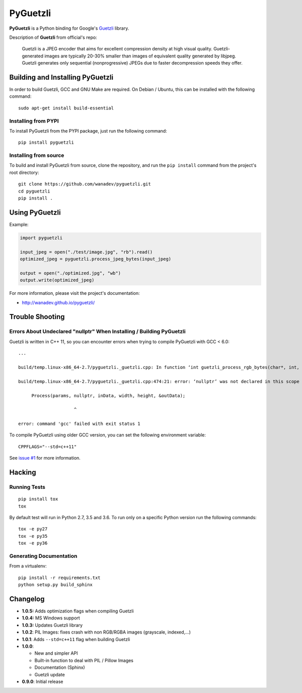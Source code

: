 PyGuetzli
=========

|Build Status| |PYPI Version| |License|

**PyGuetzli** is a Python binding for Google's
`Guetzli <https://github.com/google/guetzli>`__ library.

Description of **Guetzli** from official's repo:

    Guetzli is a JPEG encoder that aims for excellent compression
    density at high visual quality. Guetzli-generated images are
    typically 20-30% smaller than images of equivalent quality generated
    by libjpeg. Guetzli generates only sequential (nonprogressive) JPEGs
    due to faster decompression speeds they offer.

Building and Installing PyGuetzli
---------------------------------

In order to build Guetzli, GCC and GNU Make are required. On
Debian / Ubuntu, this can be installed with the following command:

::

    sudo apt-get install build-essential

Installing from PYPI
~~~~~~~~~~~~~~~~~~~~

To install PyGuetzli from the PYPI package, just run the following
command:

::

    pip install pyguetzli

Installing from source
~~~~~~~~~~~~~~~~~~~~~~

To build and install PyGuetzli from source, clone the repository, and
run the ``pip install`` command from the project's root directory:

::

    git clone https://github.com/wanadev/pyguetzli.git
    cd pyguetzli
    pip install .

Using PyGuetzli
---------------

Example:

.. code:: python

    import pyguetzli

    input_jpeg = open("./test/image.jpg", "rb").read()
    optimized_jpeg = pyguetzli.process_jpeg_bytes(input_jpeg)

    output = open("./optimized.jpg", "wb")
    output.write(optimized_jpeg)

For more information, please visit the project's documentation:

-  http://wanadev.github.io/pyguetzli/

Trouble Shooting
----------------

Errors About Undeclared "nullptr" When Installing / Building PyGuetzli
~~~~~~~~~~~~~~~~~~~~~~~~~~~~~~~~~~~~~~~~~~~~~~~~~~~~~~~~~~~~~~~~~~~~~~

Guetzli is written in C++ 11, so you can encounter errors when trying to
compile PyGuetzli with GCC < 6.0:

::

    ...

    build/temp.linux-x86_64-2.7/pyguetzli._guetzli.cpp: In function ‘int guetzli_process_rgb_bytes(char*, int, int, char**, int)’:

    build/temp.linux-x86_64-2.7/pyguetzli._guetzli.cpp:474:21: error: ‘nullptr’ was not declared in this scope

         Process(params, nullptr, inData, width, height, &outData);

                         ^

    error: command 'gcc' failed with exit status 1

To compile PyGuetzli using older GCC version, you can set the following
environment variable:

::

    CPPFLAGS="--std=c++11"

See `issue #1 <https://github.com/wanadev/pyguetzli/issues/1>`__ for
more information.

Hacking
-------

Running Tests
~~~~~~~~~~~~~

::

    pip install tox
    tox

By default test will run in Python 2.7, 3.5 and 3.6. To run only on a
specific Python version run the following commands:

::

    tox -e py27
    tox -e py35
    tox -e py36

Generating Documentation
~~~~~~~~~~~~~~~~~~~~~~~~

From a virtualenv:

::

    pip install -r requirements.txt
    python setup.py build_sphinx

Changelog
---------

-  **1.0.5:** Adds optimization flags when compiling Guetzli
-  **1.0.4:** MS Windows support
-  **1.0.3:** Updates Guetzli library
-  **1.0.2**: PIL Images: fixes crash with non RGB/RGBA images
   (grayscale, indexed,...)
-  **1.0.1**: Adds ``--std=c++11`` flag when building Guetzli
-  **1.0.0**:

   -  New and simpler API
   -  Built-in function to deal with PIL / Pillow Images
   -  Documentation (Sphinx)
   -  Guetzli update

-  **0.9.0**: Initial release

.. |Build Status| image:: https://travis-ci.org/wanadev/pyguetzli.svg?branch=master
   :target: https://travis-ci.org/wanadev/pyguetzli
.. |PYPI Version| image:: https://img.shields.io/pypi/v/pyguetzli.svg
   :target: https://pypi.python.org/pypi/pyguetzli
.. |License| image:: https://img.shields.io/pypi/l/pyguetzli.svg
   :target: https://github.com/wanadev/pyguetzli/blob/master/LICENSE
